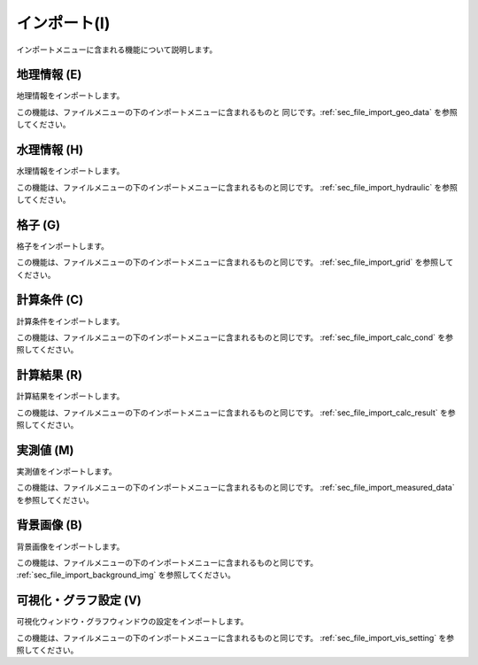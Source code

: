 
インポート(I)
==============

インポートメニューに含まれる機能について説明します。

地理情報 (E)
-------------

地理情報をインポートします。

この機能は、ファイルメニューの下のインポートメニューに含まれるものと
同じです。:ref:`sec_file_import_geo_data` を参照してください。

水理情報 (H)
-------------

水理情報をインポートします。

この機能は、ファイルメニューの下のインポートメニューに含まれるものと同じです。
:ref:`sec_file_import_hydraulic` を参照してください。

格子 (G)
-----------

格子をインポートします。

この機能は、ファイルメニューの下のインポートメニューに含まれるものと同じです。
:ref:`sec_file_import_grid` を参照してください。

計算条件 (C)
------------

計算条件をインポートします。

この機能は、ファイルメニューの下のインポートメニューに含まれるものと同じです。
:ref:`sec_file_import_calc_cond` を参照してください。

計算結果 (R)
-------------

計算結果をインポートします。

この機能は、ファイルメニューの下のインポートメニューに含まれるものと同じです。
:ref:`sec_file_import_calc_result` を参照してください。

実測値 (M)
------------

実測値をインポートします。

この機能は、ファイルメニューの下のインポートメニューに含まれるものと同じです。
:ref:`sec_file_import_measured_data` を参照してください。

背景画像 (B)
-------------

背景画像をインポートします。

この機能は、ファイルメニューの下のインポートメニューに含まれるものと同じです。
:ref:`sec_file_import_background_img` を参照してください。

可視化・グラフ設定 (V)
----------------------

可視化ウィンドウ・グラフウィンドウの設定をインポートします。

この機能は、ファイルメニューの下のインポートメニューに含まれるものと同じです。
:ref:`sec_file_import_vis_setting` を参照してください。
